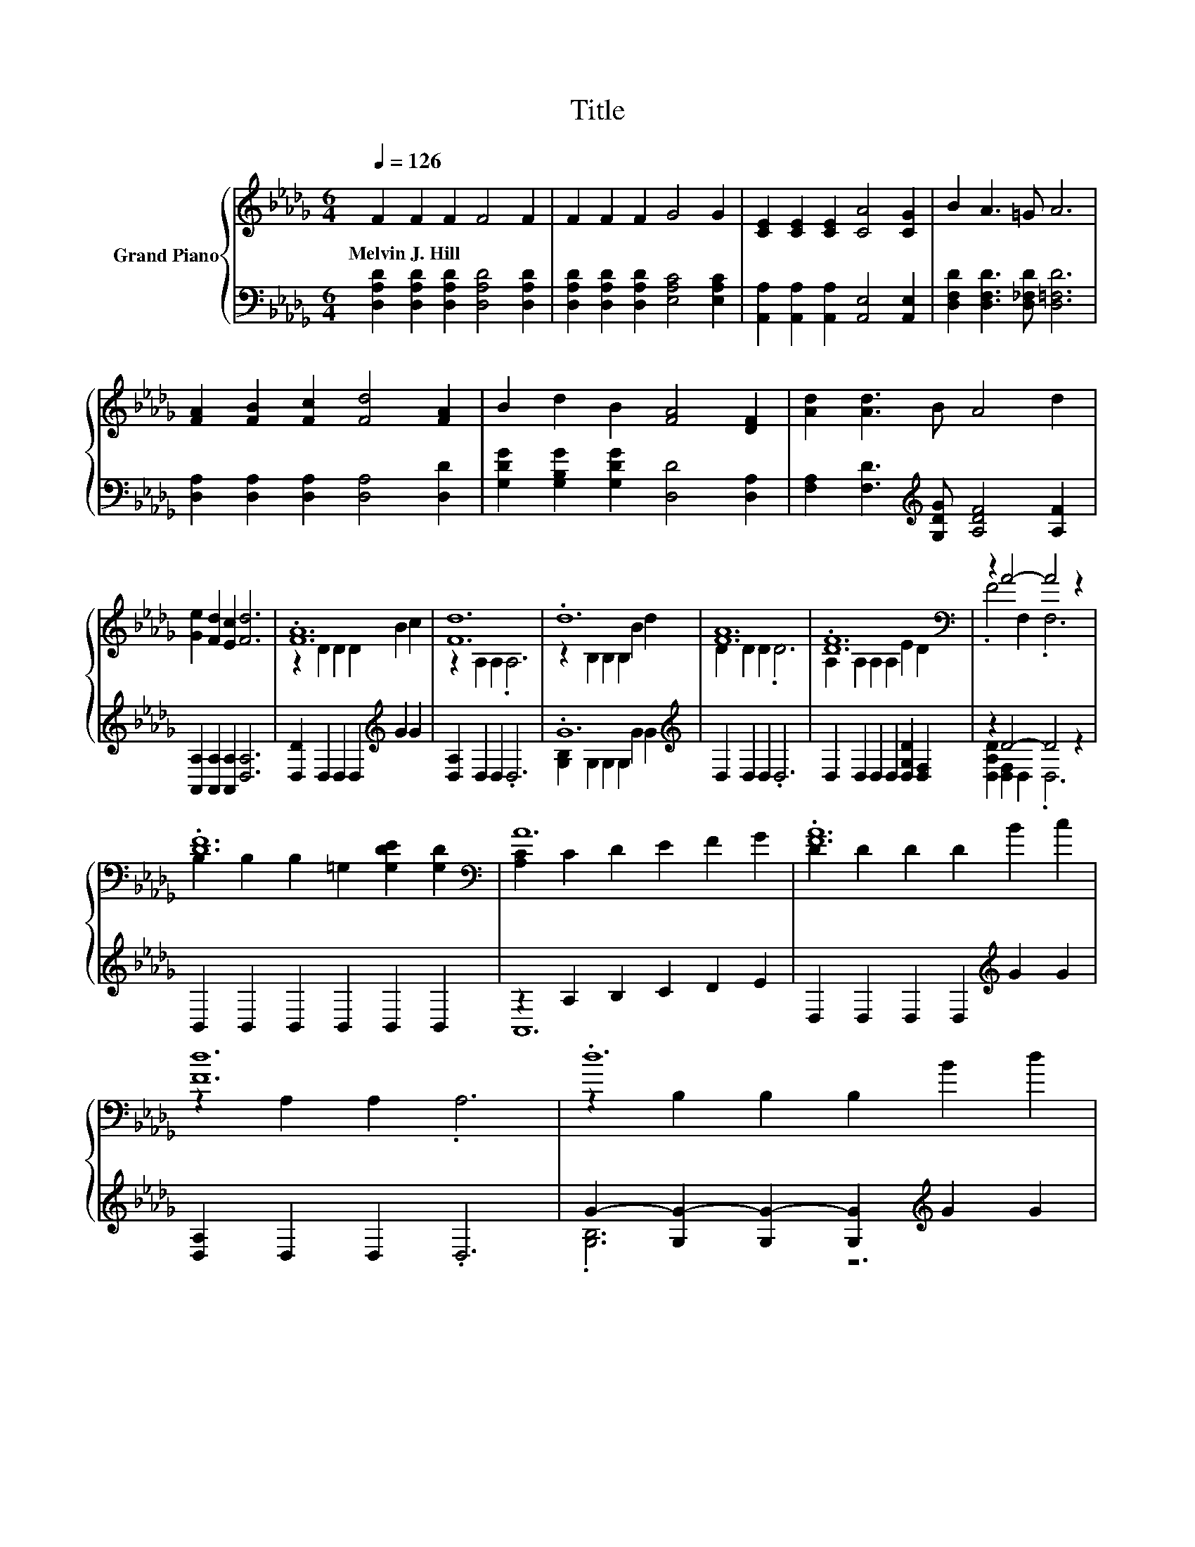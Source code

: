 X:1
T:Title
%%score { ( 1 3 ) | ( 2 4 ) }
L:1/8
Q:1/4=126
M:6/4
K:Db
V:1 treble nm="Grand Piano"
V:3 treble 
V:2 bass 
V:4 bass 
V:1
 F2 F2 F2 F4 F2 | F2 F2 F2 G4 G2 | [CE]2 [CE]2 [CE]2 [CA]4 [CG]2 | B2 A3 =G A6 | %4
w: Melvin~J.~Hill * * * *||||
 [FA]2 [FB]2 [Fc]2 [Fd]4 [FA]2 | B2 d2 B2 [FA]4 [DF]2 | [Ad]2 [Ad]3 B A4 d2 | %7
w: |||
 [Ge]2 [Fd]2 [Ec]2 [Fd]6 | .[FA]12 | [Fd]12 | .d12 | [FA]12 | .[DF]12[K:bass] | z2 A4- A4 z2 | %14
w: |||||||
 .[DF]12[K:bass] | A12 | .[FA]12 | [Fd]12 | .d12 | [FA]12 | .e12 |[M:7/4] z2 D2 D2 d6 e2 | %22
w: ||||||||
[M:13/8] f-f-f- f3 e- e3 [Gc]3 |[M:6/4] [Fd]12 |] %24
w: ||
V:2
 [D,A,D]2 [D,A,D]2 [D,A,D]2 [D,A,D]4 [D,A,D]2 | [D,A,D]2 [D,A,D]2 [D,A,D]2 [E,A,C]4 [E,A,C]2 | %2
 [A,,A,]2 [A,,A,]2 [A,,A,]2 [A,,E,]4 [A,,E,]2 | [D,F,D]2 [D,F,D]3 [D,_F,D] [D,=F,D]6 | %4
 [D,A,]2 [D,A,]2 [D,A,]2 [D,A,]4 [D,D]2 | [G,DG]2 [G,B,G]2 [G,DG]2 [D,D]4 [D,A,]2 | %6
 [F,A,]2 [F,D]3[K:treble] [G,DG] [A,DF]4 [A,F]2 | [A,,A,]2 [A,,A,]2 [A,,A,]2 [D,A,]6 | %8
 [D,D]2 D,2 D,2 D,2[K:treble] G2 G2 | [D,A,]2 D,2 D,2 .D,6 | .G12[K:treble] | D,2 D,2 D,2 .D,6 | %12
 D,2 D,2 D,2 D,2 [D,G,D]2 [D,F,]2 | z2 D4- D4 z2 | B,,2 B,,2 B,,2 B,,2 B,,2 B,,2 | %15
 z2 A,2 B,2 C2 D2 E2 | D,2 D,2 D,2 D,2[K:treble] G2 G2 | [D,A,]2 D,2 D,2 .D,6 | %18
 G2- [G,G-]2 [G,G-]2 [G,G]2[K:treble] G2 G2 | D,2 D,2 D,2 .D,6 | %20
 G2- [G,G-]2 [G,G-]2 [G,G]2 [G,B,D]2 [G,B,D]2 | %21
[M:7/4][K:treble] F2- [A,F-]2 [A,F]2 [B,DF]6 [=A,CG]2 | %22
[M:13/8] [A,DA]-[A,DA]-[A,DA]- [A,DA]3 [A,CG]- [A,CG]3[K:bass] [A,,A,]3 |[M:6/4] [D,A,]12 |] %24
V:3
 x12 | x12 | x12 | x12 | x12 | x12 | x12 | x12 | z2 D2 D2 D2 B2 c2 | z2 A,2 A,2 .A,6 | %10
 z2 B,2 B,2 B,2 B2 d2 | D2 D2 D2 .D6 | A,2[K:bass] A,2 A,2 A,2 E2 D2 | .F4 F,2 .F,6 | %14
 B,2[K:bass] B,2 B,2 =G,2 [G,DE]2 [G,D]2 | [A,C]2 C2 D2 E2 F2 G2 | D2 D2 D2 D2 B2 c2 | %17
 z2 A,2 A,2 .A,6 | z2 B,2 B,2 B,2 B2 d2 | D2 D2 D2 .D6 | z2 B,2 B,2 B,2 d2 B2 | %21
[M:7/4] A6 z2 z2 z4 |[M:13/8] x13 |[M:6/4] x12 |] %24
V:4
 x12 | x12 | x12 | x12 | x12 | x12 | x5[K:treble] x7 | x12 | x8[K:treble] x4 | x12 | %10
 [G,B,]2 G,2 G,2 G,2[K:treble] G2 G2 | x12 | x12 | [D,A,D]2 [D,F,]2 D,2 .D,6 | x12 | A,,12 | %16
 x8[K:treble] x4 | x12 | .[G,B,]6 z6[K:treble] | x12 | .[G,B,]6 z6 | %21
[M:7/4][K:treble] [A,D]2 z2 z2 z2 z2 z4 |[M:13/8] x10[K:bass] x3 |[M:6/4] x12 |] %24

